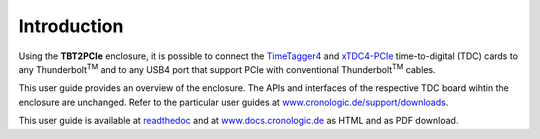 Introduction
============

Using the **TBT2PCIe** enclosure, it is possible to connect the
`TimeTagger4 <https://www.cronologic.de/product/timetagger>`_ and
`xTDC4-PCIe <https://www.cronologic.de/product/xtdc4-pcie>`_ time-to-digital
(TDC) cards to any Thunderbolt\ :sup:`TM` and to any USB4 port that
support PCIe with conventional Thunderbolt\ :sup:`TM` cables.

This user guide provides an overview of the enclosure. The APIs and interfaces
of the respective TDC board wihtin the enclosure are unchanged. Refer to the
particular user guides at `www.cronologic.de/support/downloads
<https://www.cronologic.de/support/downloads>`_.

This user guide is available at
`readthedoc <https://cronologic-man-pcie-over-usb4.readthedocs.io/en/latest/>`_
and at `<www.docs.cronologic.de>`_ as HTML and as PDF download.